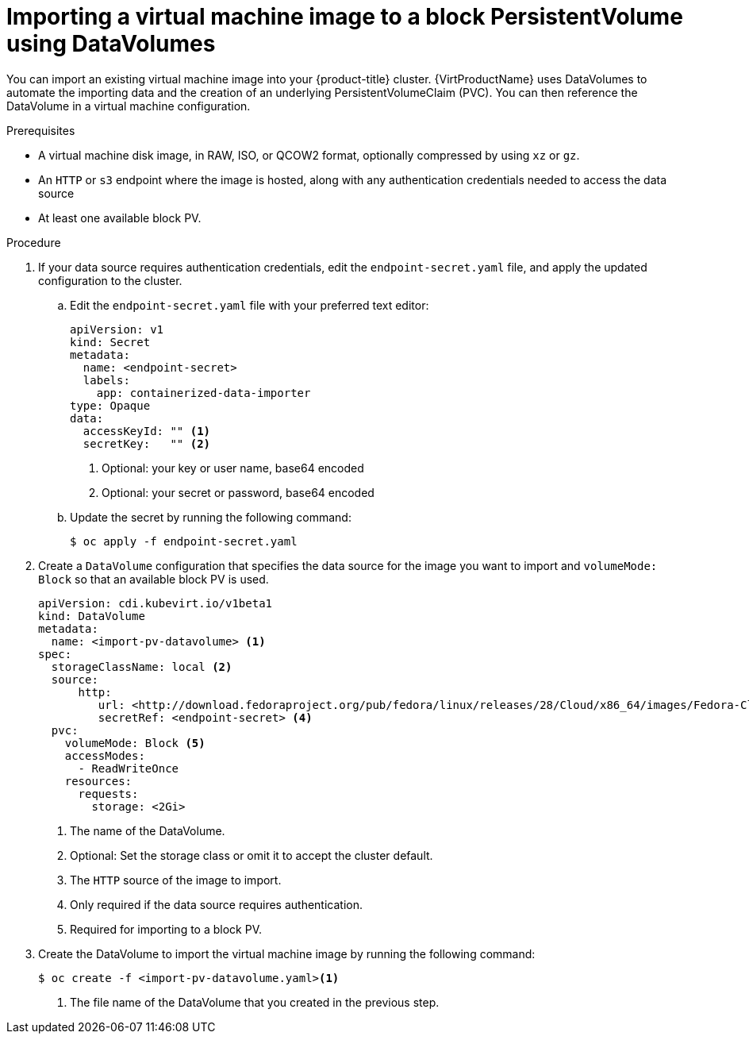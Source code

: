 // Module included in the following assemblies:
//
// * virt/virtual_machines/importing_vms/virt-importing-virtual-machine-images-datavolumes-block.adoc

[id="virt-importing-vm-to-block-pv_{context}"]
= Importing a virtual machine image to a block PersistentVolume using DataVolumes

You can import an existing virtual machine image into your {product-title}
cluster. {VirtProductName} uses DataVolumes to automate the importing data and the
creation of an underlying PersistentVolumeClaim (PVC).
You can then reference the DataVolume in a virtual machine configuration.

.Prerequisites

* A virtual machine disk image, in RAW, ISO, or QCOW2 format, optionally
compressed by using `xz` or `gz`.
* An `HTTP` or `s3` endpoint where the image is hosted, along with any
authentication credentials needed to access the data source
* At least one available block PV.

.Procedure

. If your data source requires authentication credentials, edit the
`endpoint-secret.yaml` file, and apply the updated configuration to the cluster.

.. Edit the `endpoint-secret.yaml` file with your preferred text editor:
+
[source,yaml]
----
apiVersion: v1
kind: Secret
metadata:
  name: <endpoint-secret>
  labels:
    app: containerized-data-importer
type: Opaque
data:
  accessKeyId: "" <1>
  secretKey:   "" <2>
----
<1> Optional: your key or user name, base64 encoded
<2> Optional: your secret or password, base64 encoded

.. Update the secret by running the following command:
+
[source,terminal]
----
$ oc apply -f endpoint-secret.yaml
----

. Create a `DataVolume` configuration that specifies the data source for the image
you want to import and `volumeMode: Block` so that an available block PV is used.
+
[source,yaml]
----
apiVersion: cdi.kubevirt.io/v1beta1
kind: DataVolume
metadata:
  name: <import-pv-datavolume> <1>
spec:
  storageClassName: local <2>
  source:
      http:
         url: <http://download.fedoraproject.org/pub/fedora/linux/releases/28/Cloud/x86_64/images/Fedora-Cloud-Base-28-1.1.x86_64.qcow2> <3>
         secretRef: <endpoint-secret> <4>
  pvc:
    volumeMode: Block <5>
    accessModes:
      - ReadWriteOnce
    resources:
      requests:
        storage: <2Gi>
----
<1> The name of the DataVolume.
<2> Optional: Set the storage class or omit it to accept the cluster default.
<3> The `HTTP` source of the image to import.
<4> Only required if the data source requires authentication.
<5> Required for importing to a block PV.

. Create the DataVolume to import the virtual machine image by running the following command:
+
[source,terminal]
----
$ oc create -f <import-pv-datavolume.yaml><1>
----
<1> The file name of the DataVolume that you created in the previous step.


